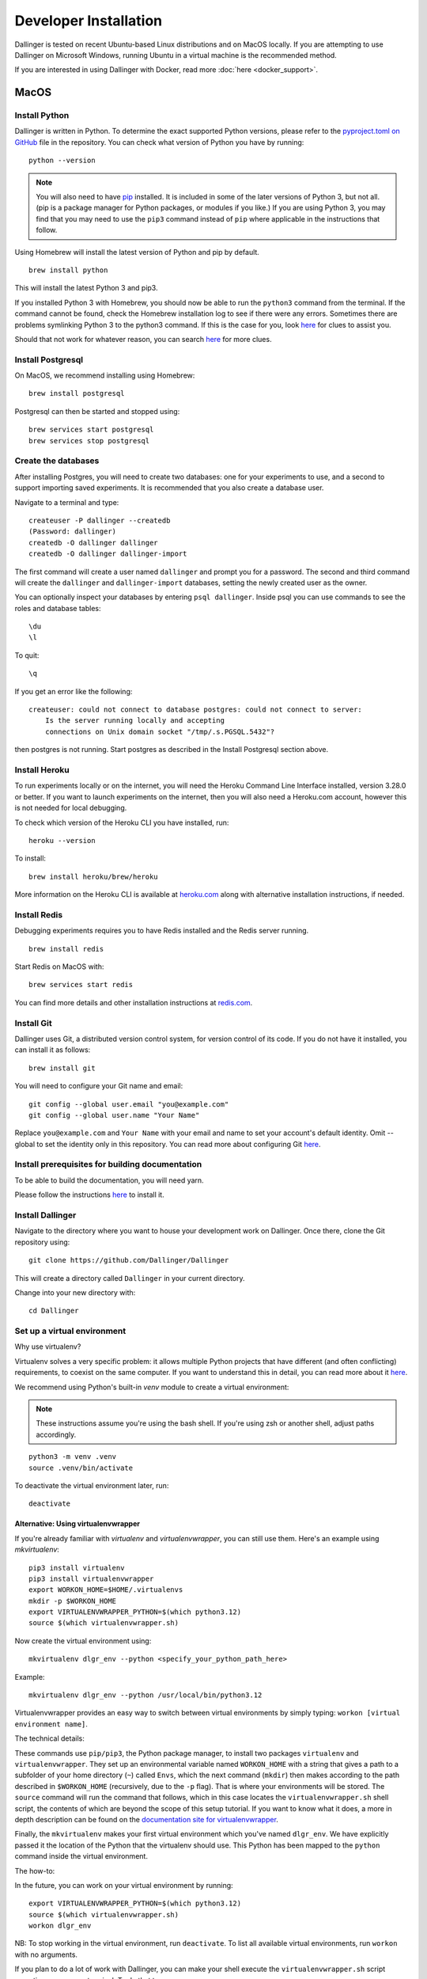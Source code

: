 Developer Installation
======================

Dallinger is tested on recent Ubuntu-based Linux distributions and on MacOS locally.
If you are attempting to use Dallinger on Microsoft Windows, running Ubuntu in a virtual machine is the recommended method.

If you are interested in using Dallinger with Docker, read more :doc:`here <docker_support>`.


MacOS
--------

Install Python
~~~~~~~~~~~~~~

Dallinger is written in Python. To determine the exact supported Python versions, please refer to the `pyproject.toml on GitHub <https://github.com/Dallinger/Dallinger/blob/master/pyproject.toml>`__ file in the repository.
You can check what version of Python you have by running:
::

    python --version


.. note::

    You will also need to have `pip <https://pip.pypa.io/en/stable>`__ installed. It is included in some of the later versions of Python 3, but not all. (pip is a package manager for Python packages, or modules if you like.) If you are using Python 3, you may find that you may need to use the ``pip3`` command instead of ``pip`` where applicable in the instructions that follow.


Using Homebrew will install the latest version of Python and pip by default.

::

    brew install python

This will install the latest Python 3 and pip3.

If you installed Python 3 with Homebrew, you should now be able to run the ``python3`` command from the terminal.
If the command cannot be found, check the Homebrew installation log to see
if there were any errors. Sometimes there are problems symlinking Python 3 to
the python3 command. If this is the case for you, look `here <https://stackoverflow.com/questions/27784545/brew-error-could-not-symlink-path-is-not-writable>`__ for clues to assist you.

Should that not work for whatever reason, you can search `here <https://docs.python-guide.org/>`__ for more clues.


Install Postgresql
~~~~~~~~~~~~~~~~~~

On MacOS, we recommend installing using Homebrew:
::

    brew install postgresql


Postgresql can then be started and stopped using:
::

    brew services start postgresql
    brew services stop postgresql


Create the databases
~~~~~~~~~~~~~~~~~~~~

After installing Postgres, you will need to create two databases:
one for your experiments to use, and a second to support importing saved
experiments. It is recommended that you also create a database user.

Navigate to a terminal and type:
::

    createuser -P dallinger --createdb
    (Password: dallinger)
    createdb -O dallinger dallinger
    createdb -O dallinger dallinger-import


The first command will create a user named ``dallinger`` and prompt you for a
password. The second and third command will create the ``dallinger`` and
``dallinger-import`` databases, setting the newly created user as the owner.

You can optionally inspect your databases by entering ``psql dallinger``.
Inside psql you can use commands to see the roles and database tables:
::

    \du
    \l

To quit:
::

    \q


If you get an error like the following:
::

    createuser: could not connect to database postgres: could not connect to server:
        Is the server running locally and accepting
        connections on Unix domain socket "/tmp/.s.PGSQL.5432"?

then postgres is not running. Start postgres as described in the Install Postgresql section above.

Install Heroku
~~~~~~~~~~~~~~

To run experiments locally or on the internet, you will need the Heroku Command
Line Interface installed, version 3.28.0 or better. If you want to launch experiments on the internet, then
you will also need a Heroku.com account, however this is not needed for local debugging.

To check which version of the Heroku CLI you have installed, run:
::

    heroku --version


To install:
::

    brew install heroku/brew/heroku

More information on the Heroku CLI is available at `heroku.com <https://devcenter.heroku.com/articles/heroku-cli>`__ along with alternative installation instructions, if needed.


Install Redis
~~~~~~~~~~~~~

Debugging experiments requires you to have Redis installed and the Redis
server running.
::

    brew install redis

Start Redis on MacOS with:
::

    brew services start redis

You can find more details and other installation instructions at `redis.com <https://redis.io/topics/quickstart>`__.

Install Git
~~~~~~~~~~~

Dallinger uses Git, a distributed version control system, for version control of its code.
If you do not have it installed, you can install it as follows:

::

    brew install git


You will need to configure your Git name and email:

::

  git config --global user.email "you@example.com"
  git config --global user.name "Your Name"


Replace ``you@example.com`` and ``Your Name`` with your email and name to set your account's default identity.
Omit --global to set the identity only in this repository. You can read more about configuring Git `here <https://git-scm.com/book/en/v2/Getting-Started-First-Time-Git-Setup/>`__.


Install prerequisites for building documentation
~~~~~~~~~~~~~~~~~~~~~~~~~~~~~~~~~~~~~~~~~~~~~~~~

To be able to build the documentation, you will need yarn.

Please follow the instructions `here <https://yarnpkg.com/lang/en/docs/install>`__  to install it.

Install Dallinger
~~~~~~~~~~~~~~~~~

Navigate to the directory where you want to house your development
work on Dallinger. Once there, clone the Git repository using:
::

    git clone https://github.com/Dallinger/Dallinger

This will create a directory called ``Dallinger`` in your current
directory.

Change into your new directory with:

::

    cd Dallinger

Set up a virtual environment
~~~~~~~~~~~~~~~~~~~~~~~~~~~~

Why use virtualenv?

Virtualenv solves a very specific problem: it allows multiple Python projects
that have different (and often conflicting) requirements, to coexist on the same computer.
If you want to understand this in detail, you can read more about it `here <https://www.dabapps.com/blog/introduction-to-pip-and-virtualenv-python/>`__.

We recommend using Python's built-in `venv` module to create a virtual environment:

.. note::

    These instructions assume you're using the bash shell. If you're using zsh or another shell, adjust paths accordingly.

::

    python3 -m venv .venv
    source .venv/bin/activate

To deactivate the virtual environment later, run:
::

    deactivate

Alternative: Using virtualenvwrapper
^^^^^^^^^^^^^^^^^^^^^^^^^^^^^^^^^^^^

If you're already familiar with `virtualenv` and `virtualenvwrapper`, you can still use them. Here's an example using `mkvirtualenv`:

::


    pip3 install virtualenv
    pip3 install virtualenvwrapper
    export WORKON_HOME=$HOME/.virtualenvs
    mkdir -p $WORKON_HOME
    export VIRTUALENVWRAPPER_PYTHON=$(which python3.12)
    source $(which virtualenvwrapper.sh)


Now create the virtual environment using:
::


    mkvirtualenv dlgr_env --python <specify_your_python_path_here>


Example:
::


    mkvirtualenv dlgr_env --python /usr/local/bin/python3.12

Virtualenvwrapper provides an easy way to switch between virtual environments
by simply typing: ``workon [virtual environment name]``.

The technical details:

These commands use ``pip/pip3``, the Python package manager, to install two
packages ``virtualenv`` and ``virtualenvwrapper``. They set up an
environmental variable named ``WORKON_HOME`` with a string that gives a
path to a subfolder of your home directory (``~``) called ``Envs``,
which the next command (``mkdir``) then makes according to the path
described in ``$WORKON_HOME`` (recursively, due to the ``-p`` flag).
That is where your environments will be stored. The ``source`` command
will run the command that follows, which in this case locates the
``virtualenvwrapper.sh`` shell script, the contents of which are beyond
the scope of this setup tutorial. If you want to know what it does, a
more in depth description can be found on the `documentation site for virtualenvwrapper <http://virtualenvwrapper.readthedocs.io/en/latest/install.html#python-interpreter-virtualenv-and-path>`__.

Finally, the ``mkvirtualenv`` makes your first virtual environment which
you've named ``dlgr_env``. We have explicitly passed it the location of the Python
that the virtualenv should use. This Python has been mapped to the ``python``
command inside the virtual environment.

The how-to:

In the future, you can work on your virtual environment by running:
::

    export VIRTUALENVWRAPPER_PYTHON=$(which python3.12)
    source $(which virtualenvwrapper.sh)
    workon dlgr_env


NB: To stop working in the virtual environment, run ``deactivate``. To
list all available virtual environments, run ``workon`` with no
arguments.

If you plan to do a lot of work with Dallinger, you can make your shell
execute the ``virtualenvwrapper.sh`` script everytime you open a terminal. To
do that type:
::

    echo "export VIRTUALENVWRAPPER_PYTHON=$(which python3.12)" >> ~/.bash_profile
    echo "source $(which virtualenvwrapper.sh)" >> ~/.bash_profile


From then on, you only need to use the ``workon`` command before starting.

Install Python dependencies
~~~~~~~~~~~~~~~~~~~~~~~~~~~

Now we need to install the dependencies using pip:

::

    pip install -r dev-requirements.txt

You may see a large volume of warnings and errors, with this somewhere near the
bottom:

    ld: library not found for -lssl
    clang: error: linker command failed with exit code 1 (use -v to see invocation)
    error: command '/usr/bin/clang' failed with exit code 1

Try adding the paths of the SSL binaries, then installing again:

    export LDFLAGS="-L$(brew --prefix openssl)/lib"; export CPPFLAGS="-I$(brew --prefix openssl)/include"
    pip install -r dev-requirements.txt


Next, install the Dallinger development directory as an editable package, and include the ``data`` "extra":

::

    pip install --editable ".[data]"


Test that your installation works by running:

::

    dallinger --version

Install the Git pre-commit hook
~~~~~~~~~~~~~~~~~~~~~~~~~~~~~~~

With the virtual environment still activated:

::

    pip install pre-commit

This will install the pre-commit package into the virtual environment. With that
in place, each `git clone` of Dallinger you create will need to have the pre-commit
hook installed with:

::

    pre-commit install

This will install a pre-commit hook to check for flake8 violations, and enforce
a standard Python source code format via `black
<https://black.readthedocs.io/en/stable/>`__. You can run the `black` code
formatter and flake8 checks manually at any time by running:

::

    pre-commit run --all-files

You may also want to install a black plugin for your own code editor, though this is not strictly necessary, since the pre-commit hook will run `black` for you on commit.

Install the dlgr.demos sub-package
~~~~~~~~~~~~~~~~~~~~~~~~~~~~~~~~~~

Both the test suite and the included demo experiments require installing the
``dlgr.demos`` sub-package in order to run. Install this in "develop mode"
with the ``-e`` option, so that any changes you make to a demo will be
immediately reflected on your next test or debug session.

From the root ``Dallinger`` directory you created in the previous step, run the
installation command:

::

    pip install -e demos

Next, you'll need :doc:`access keys for AWS, Heroku,
etc. <aws_etc_keys>`.

Ubuntu
------

Install Python
~~~~~~~~~~~~~~

Dallinger is written in Python. To determine the exact supported Python versions, please refer to the `pyproject.toml on GitHub <https://github.com/Dallinger/Dallinger/blob/master/pyproject.toml>`__ file in the repository.
You can check what version of Python you have by running:
::

    python --version

If you do not have Python 3 installed, you can install it from the
`Python website <https://www.python.org/downloads/>`__.

Also make sure you have the python headers installed. The ``python-dev`` package
contains the header files you need to build Python extensions appropriate to the Python version you will be using.

.. note::

    You will also need to have `pip <https://pip.pypa.io/en/stable>`__ installed. It is included in some of the later versions of Python 3, but not all. (pip is a package manager for Python packages, or modules if you like.) If you are using Python 3, you may find that you may need to use the ``pip3`` command instead of ``pip`` where applicable in the instructions that follow.

::

    sudo apt-get install python3-dev
    sudo apt install -y python3-pip



Install Postgresql
~~~~~~~~~~~~~~~~~~

The lowest version of Postgresql that Dallinger v5 supports is 9.4.

Postgres can be installed using the following instructions:

::

    sudo apt-get update && sudo apt-get install -y postgresql postgresql-contrib libpq-dev

To run postgres, use the following command:
::

    sudo service postgresql start

Create the databases
~~~~~~~~~~~~~~~~~~~~

Make sure that postgres is running. Switch to the postgres user:

::

    sudo -u postgres -i

Run the following commands:

::

    createuser -P dallinger --createdb
    (Password: dallinger)
    createdb -O dallinger dallinger
    createdb -O dallinger dallinger-import
    exit

The second command will create a user named ``dallinger`` and prompt you for a
password. The third and fourth commands will create the ``dallinger`` and ``dallinger-import`` databases, setting
the newly created user as the owner.

Finally restart postgresql:
::

    sudo service postgresql reload

Install Heroku
~~~~~~~~~~~~~~

To run experiments locally or on the internet, you will need the Heroku Command
Line Interface installed, version 3.28.0 or better. If you want to launch experiments on the internet, then
you will also need a Heroku.com account, however this is not needed for local debugging.

To check which version of the Heroku CLI you have installed, run:
::

    heroku --version


To install:
::

    sudo apt-get install curl
    curl https://cli-assets.heroku.com/install.sh | sh


More information on the Heroku CLI is available at `heroku.com <https://devcenter.heroku.com/articles/heroku-cli>`__ along with alternative installation instructions, if needed.

Install Redis
~~~~~~~~~~~~~

Debugging experiments requires you to have Redis installed and the Redis
server running.

::

    sudo apt-get install -y redis-server

Start Redis on Ubuntu with:
::

    sudo service redis-server start

You can find more details and other installation instructions at `redis.com <https://redis.io/topics/quickstart>`__.

Install Git
~~~~~~~~~~~

Dallinger uses Git, a distributed version control system, for version control of its code.
If you do not have it installed, you can install it as follows:

::

    sudo apt install git

You will need to configure your Git name and email:

::

  git config --global user.email "you@example.com"
  git config --global user.name "Your Name"


Replace ``you@example.com`` and ``Your Name`` with your email and name to set your account's default identity.
Omit --global to set the identity only in this repository. You can read more about configuring Git `here <https://git-scm.com/book/en/v2/Getting-Started-First-Time-Git-Setup/>`__.

Install prerequisites for building documentation
~~~~~~~~~~~~~~~~~~~~~~~~~~~~~~~~~~~~~~~~~~~~~~~~

To be able to build the documentation, you will need yarn.

Please follow the instructions `here <https://yarnpkg.com/lang/en/docs/install>`__  to install it.

Install Dallinger
~~~~~~~~~~~~~~~~~

Navigate to the directory where you want to house your development
work on Dallinger. Once there, clone the Git repository using:
::

    git clone https://github.com/Dallinger/Dallinger

This will create a directory called ``Dallinger`` in your current
directory.

Change into your new directory with:

::

    cd Dallinger

Set up a virtual environment
~~~~~~~~~~~~~~~~~~~~~~~~~~~~

Why use virtualenv?

Virtualenv solves a very specific problem: it allows multiple Python projects
that have different (and often conflicting) requirements, to coexist on the same computer.
If you want to understand this in detail, you can read more about it `here <https://www.dabapps.com/blog/introduction-to-pip-and-virtualenv-python/>`__.

We recommend using Python's built-in `venv` module to create a virtual environment:

.. note::

    These instructions assume you're using the bash shell. If you're using zsh or another shell, adjust paths accordingly.

::

    python3 -m venv .venv
    source .venv/bin/activate

To deactivate the virtual environment later, run:
::

    deactivate

Alternative: Using virtualenvwrapper
^^^^^^^^^^^^^^^^^^^^^^^^^^^^^^^^^^^^

If you're already familiar with `virtualenv` and `virtualenvwrapper`, you can still use them. Here's an example using `mkvirtualenv`:

::


    pip3 install virtualenv
    pip3 install virtualenvwrapper
    export WORKON_HOME=$HOME/.virtualenvs
    mkdir -p $WORKON_HOME
    export VIRTUALENVWRAPPER_PYTHON=$(which python3.12)
    source $(which virtualenvwrapper.sh)


Now create the virtual environment using:
::


    mkvirtualenv dlgr_env --python <specify_your_python_path_here>


Example:
::


    mkvirtualenv dlgr_env --python /usr/local/bin/python3.12

Virtualenvwrapper provides an easy way to switch between virtual environments
by simply typing: ``workon [virtual environment name]``.

The technical details:

These commands use ``pip/pip3``, the Python package manager, to install two
packages ``virtualenv`` and ``virtualenvwrapper``. They set up an
environmental variable named ``WORKON_HOME`` with a string that gives a
path to a subfolder of your home directory (``~``) called ``Envs``,
which the next command (``mkdir``) then makes according to the path
described in ``$WORKON_HOME`` (recursively, due to the ``-p`` flag).
That is where your environments will be stored. The ``source`` command
will run the command that follows, which in this case locates the
``virtualenvwrapper.sh`` shell script, the contents of which are beyond
the scope of this setup tutorial. If you want to know what it does, a
more in depth description can be found on the `documentation site for virtualenvwrapper <http://virtualenvwrapper.readthedocs.io/en/latest/install.html#python-interpreter-virtualenv-and-path>`__.

Finally, the ``mkvirtualenv`` makes your first virtual environment which
you've named ``dlgr_env``. We have explicitly passed it the location of the Python
that the virtualenv should use. This Python has been mapped to the ``python``
command inside the virtual environment.

The how-to:

In the future, you can work on your virtual environment by running:
::

    export VIRTUALENVWRAPPER_PYTHON=$(which python3.12)
    source $(which virtualenvwrapper.sh)
    workon dlgr_env


NB: To stop working in the virtual environment, run ``deactivate``. To
list all available virtual environments, run ``workon`` with no
arguments.

If you plan to do a lot of work with Dallinger, you can make your shell
execute the ``virtualenvwrapper.sh`` script everytime you open a terminal. To
do that type:
::

    echo "export VIRTUALENVWRAPPER_PYTHON=$(which python3.12)" >> ~/.bash_profile
    echo "source $(which virtualenvwrapper.sh)" >> ~/.bash_profile


From then on, you only need to use the ``workon`` command before starting.

Install Python dependencies
~~~~~~~~~~~~~~~~~~~~~~~~~~~

Now we need to install the dependencies using pip:

::

    pip install -r dev-requirements.txt


Next, install the Dallinger development directory as an editable package, and include the ``data`` "extra":

::

    pip install --editable .[data]


Test that your installation works by running:

::

    dallinger --version


Install the Git pre-commit hook
~~~~~~~~~~~~~~~~~~~~~~~~~~~~~~~

With the virtual environment still activated:

::

    pip install pre-commit

This will install the pre-commit package into the virtual environment. With that
in place, each `git clone` of Dallinger you create will need to have the pre-commit
hook installed with:

::

    pre-commit install

This will install a pre-commit hook to check for flake8 violations, and enforce
a standard Python source code format via `black
<https://black.readthedocs.io/en/stable/>`__. You can run the `black` code
formatter and flake8 checks manually at any time by running:

::

    pre-commit run --all-files

You may also want to install a black plugin for your own code editor, though this is not strictly necessary, since the pre-commit hook will run `black` for you on commit.

Install the dlgr.demos sub-package
~~~~~~~~~~~~~~~~~~~~~~~~~~~~~~~~~~

Both the test suite and the included demo experiments require installing the
``dlgr.demos`` sub-package in order to run. Install this in "develop mode"
with the ``-e`` option, so that any changes you make to a demo will be
immediately reflected on your next test or debug session.

From the root ``Dallinger`` directory you created in the previous step, run the
installation command:

::

    pip install -e demos

Next, you'll need :doc:`access keys for AWS, Heroku,
etc. <aws_etc_keys>`.
